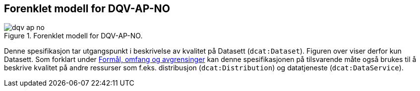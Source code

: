== Forenklet modell for DQV-AP-NO

.Forenklet modell for DQV-AP-NO.
image::images/dqv-ap-no.png[]

Denne spesifikasjon tar utgangspunkt i beskrivelse av kvalitet på Datasett (`dcat:Dataset`). Figuren over viser derfor kun Datasett. Som forklart under <<Formål_omfang_og_avgrensinger, Formål, omfang og avgrensinger>> kan denne spesifikasjonen på tilsvarende måte også brukes til å beskrive kvalitet på andre ressurser som f.eks. distribusjon (`dcat:Distribution`) og datatjeneste (`dcat:DataService`). 
